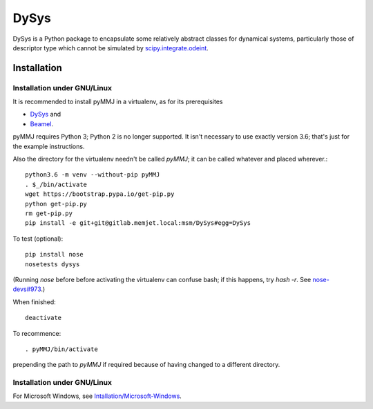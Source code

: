 DySys
=====

DySys is a Python package to encapsulate some relatively abstract
classes for dynamical systems, particularly those of descriptor type
which cannot be simulated by `scipy.integrate.odeint
<https://docs.scipy.org/doc/scipy-0.18.1/reference/generated/scipy.integrate.odeint.html>`_.

Installation
------------



Installation under GNU/Linux
````````````````````````````

It is recommended to install pyMMJ in a virtualenv, as for its prerequisites

* `DySys <https://gitlab.memjet.local/msm/DySys>`_ and 
* `Beamel <https://gitlab.memjet.local/msm/Beamel>`_.

pyMMJ requires Python 3; Python 2 is no longer supported.  It isn't necessary to
use exactly version 3.6; that's just for the example instructions.

Also the directory for the virtualenv needn't be called `pyMMJ`; it can be
called whatever and placed wherever.::

   python3.6 -m venv --without-pip pyMMJ
   . $_/bin/activate
   wget https://bootstrap.pypa.io/get-pip.py
   python get-pip.py
   rm get-pip.py
   pip install -e git+git@gitlab.memjet.local:msm/DySys#egg=DySys

To test (optional)::

   pip install nose
   nosetests dysys

(Running `nose` before before activating the virtualenv can confuse
bash; if this happens, try `hash -r`.  See `nose-devs#973
<https://github.com/nose-devs/nose/issues/973>`_.)
   
When finished::

   deactivate
   
To recommence::

   . pyMMJ/bin/activate 
   
prepending the path to `pyMMJ` if required because of having changed to a
different directory.

Installation under GNU/Linux
````````````````````````````

For Microsoft Windows, see `Intallation/Microsoft-Windows
<https://gitlab.memjet.local/msm/DySys/wikis/installation/Microsoft-Windows>`_.
